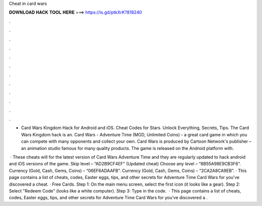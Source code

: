 Cheat in card wars



𝐃𝐎𝐖𝐍𝐋𝐎𝐀𝐃 𝐇𝐀𝐂𝐊 𝐓𝐎𝐎𝐋 𝐇𝐄𝐑𝐄 ===> https://is.gd/ptkXrK?818240



.



.



.



.



.



.



.



.



.



.



.



.

- Card Wars Kingdom Hack for Android and iOS. Cheat Codes for Stars. Unlock Everything, Secrets, Tips. The Card Wars Kingdom hack is an. Card Wars - Adventure Time (MOD, Unlimited Coins) - a great card game in which you can compete with many opponents and collect your own. Card Wars is produced by Cartoon Network's publisher – an animation studio famous for many quality products. The game is released on the Android platform with.

 · These cheats will for the latest version of Card Wars Adventure Time and they are regularly updated to hack android and iOS versions of the game. Skip level – “AD2B9CF4EF” (Updated cheat) Choose any level – “8B55A98E9CB3F6”. Currency (Gold, Cash, Gems, Coins) – “06EF6ADAAFB”. Currency (Gold, Cash, Gems, Coins) – “2CA2A8CA9EB”. · This page contains a list of cheats, codes, Easter eggs, tips, and other secrets for Adventure Time Card Wars for  you've discovered a cheat. · Free Cards. Step 1: On the main menu screen, select the first icon (it looks like a gear). Step 2: Select "Redeem Code" (looks like a white computer). Step 3: Type in the code.  · This page contains a list of cheats, codes, Easter eggs, tips, and other secrets for Adventure Time Card Wars for  you've discovered a .
